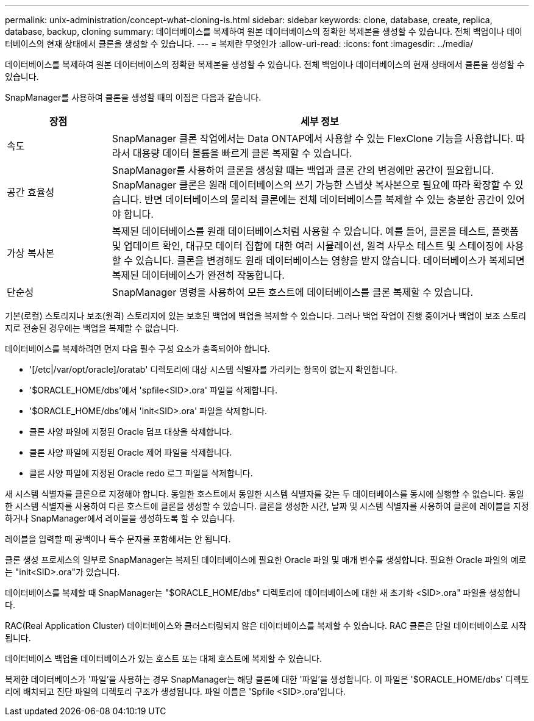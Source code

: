 ---
permalink: unix-administration/concept-what-cloning-is.html 
sidebar: sidebar 
keywords: clone, database, create, replica, database, backup, cloning 
summary: 데이터베이스를 복제하여 원본 데이터베이스의 정확한 복제본을 생성할 수 있습니다. 전체 백업이나 데이터베이스의 현재 상태에서 클론을 생성할 수 있습니다. 
---
= 복제란 무엇인가
:allow-uri-read: 
:icons: font
:imagesdir: ../media/


[role="lead"]
데이터베이스를 복제하여 원본 데이터베이스의 정확한 복제본을 생성할 수 있습니다. 전체 백업이나 데이터베이스의 현재 상태에서 클론을 생성할 수 있습니다.

SnapManager를 사용하여 클론을 생성할 때의 이점은 다음과 같습니다.

[cols="1a,4a"]
|===
| 장점 | 세부 정보 


 a| 
속도
 a| 
SnapManager 클론 작업에서는 Data ONTAP에서 사용할 수 있는 FlexClone 기능을 사용합니다. 따라서 대용량 데이터 볼륨을 빠르게 클론 복제할 수 있습니다.



 a| 
공간 효율성
 a| 
SnapManager를 사용하여 클론을 생성할 때는 백업과 클론 간의 변경에만 공간이 필요합니다. SnapManager 클론은 원래 데이터베이스의 쓰기 가능한 스냅샷 복사본으로 필요에 따라 확장할 수 있습니다. 반면 데이터베이스의 물리적 클론에는 전체 데이터베이스를 복제할 수 있는 충분한 공간이 있어야 합니다.



 a| 
가상 복사본
 a| 
복제된 데이터베이스를 원래 데이터베이스처럼 사용할 수 있습니다. 예를 들어, 클론을 테스트, 플랫폼 및 업데이트 확인, 대규모 데이터 집합에 대한 여러 시뮬레이션, 원격 사무소 테스트 및 스테이징에 사용할 수 있습니다. 클론을 변경해도 원래 데이터베이스는 영향을 받지 않습니다. 데이터베이스가 복제되면 복제된 데이터베이스가 완전히 작동합니다.



 a| 
단순성
 a| 
SnapManager 명령을 사용하여 모든 호스트에 데이터베이스를 클론 복제할 수 있습니다.

|===
기본(로컬) 스토리지나 보조(원격) 스토리지에 있는 보호된 백업에 백업을 복제할 수 있습니다. 그러나 백업 작업이 진행 중이거나 백업이 보조 스토리지로 전송된 경우에는 백업을 복제할 수 없습니다.

데이터베이스를 복제하려면 먼저 다음 필수 구성 요소가 충족되어야 합니다.

* '[/etc|/var/opt/oracle]/oratab' 디렉토리에 대상 시스템 식별자를 가리키는 항목이 없는지 확인합니다.
* '$ORACLE_HOME/dbs'에서 'spfile<SID>.ora' 파일을 삭제합니다.
* '$ORACLE_HOME/dbs'에서 'init<SID>.ora' 파일을 삭제합니다.
* 클론 사양 파일에 지정된 Oracle 덤프 대상을 삭제합니다.
* 클론 사양 파일에 지정된 Oracle 제어 파일을 삭제합니다.
* 클론 사양 파일에 지정된 Oracle redo 로그 파일을 삭제합니다.


새 시스템 식별자를 클론으로 지정해야 합니다. 동일한 호스트에서 동일한 시스템 식별자를 갖는 두 데이터베이스를 동시에 실행할 수 없습니다. 동일한 시스템 식별자를 사용하여 다른 호스트에 클론을 생성할 수 있습니다. 클론을 생성한 시간, 날짜 및 시스템 식별자를 사용하여 클론에 레이블을 지정하거나 SnapManager에서 레이블을 생성하도록 할 수 있습니다.

레이블을 입력할 때 공백이나 특수 문자를 포함해서는 안 됩니다.

클론 생성 프로세스의 일부로 SnapManager는 복제된 데이터베이스에 필요한 Oracle 파일 및 매개 변수를 생성합니다. 필요한 Oracle 파일의 예로는 "init<SID>.ora"가 있습니다.

데이터베이스를 복제할 때 SnapManager는 "$ORACLE_HOME/dbs" 디렉토리에 데이터베이스에 대한 새 초기화 <SID>.ora" 파일을 생성합니다.

RAC(Real Application Cluster) 데이터베이스와 클러스터링되지 않은 데이터베이스를 복제할 수 있습니다. RAC 클론은 단일 데이터베이스로 시작됩니다.

데이터베이스 백업을 데이터베이스가 있는 호스트 또는 대체 호스트에 복제할 수 있습니다.

복제한 데이터베이스가 '파일'을 사용하는 경우 SnapManager는 해당 클론에 대한 '파일'을 생성합니다. 이 파일은 '$ORACLE_HOME/dbs' 디렉토리에 배치되고 진단 파일의 디렉토리 구조가 생성됩니다. 파일 이름은 'Spfile <SID>.ora'입니다.
